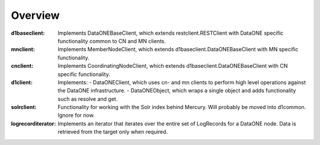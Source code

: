 Overview
========

:d1baseclient:
  Implements DataONEBaseClient, which extends restclient.RESTClient with DataONE
  specific functionality common to CN and MN clients.

:mnclient:
  Implements MemberNodeClient, which extends d1baseclient.DataONEBaseClient
  with MN specific functionality.

:cnclient:
  Implements CoordinatingNodeClient, which extends
  d1baseclient.DataONEBaseClient with CN specific functionality.

:d1client:
  Implements:
  - DataONEClient, which uses cn- and mn clients to perform high level operations
  against the DataONE infrastructure.
  - DataONEObject, which wraps a single object and adds functionality such as
  resolve and get.

:solrclient:
  Functionality for working with the Solr index behind Mercury. Will probably be
  moved into d1common. Ignore for now.

:logrecorditerator:
  Implements an iterator that iterates over the entire set of LogRecords 
  for a DataONE node. Data is retrieved from the target only when required.
  
